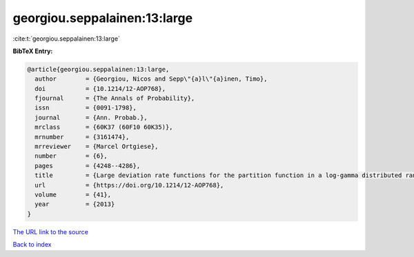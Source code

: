 georgiou.seppalainen:13:large
=============================

:cite:t:`georgiou.seppalainen:13:large`

**BibTeX Entry:**

.. code-block:: bibtex

   @article{georgiou.seppalainen:13:large,
     author        = {Georgiou, Nicos and Sepp\"{a}l\"{a}inen, Timo},
     doi           = {10.1214/12-AOP768},
     fjournal      = {The Annals of Probability},
     issn          = {0091-1798},
     journal       = {Ann. Probab.},
     mrclass       = {60K37 (60F10 60K35)},
     mrnumber      = {3161474},
     mrreviewer    = {Marcel Ortgiese},
     number        = {6},
     pages         = {4248--4286},
     title         = {Large deviation rate functions for the partition function in a log-gamma distributed random potential},
     url           = {https://doi.org/10.1214/12-AOP768},
     volume        = {41},
     year          = {2013}
   }
`The URL link to the source <https://doi.org/10.1214/12-AOP768>`_


`Back to index <../By-Cite-Keys.html>`_

